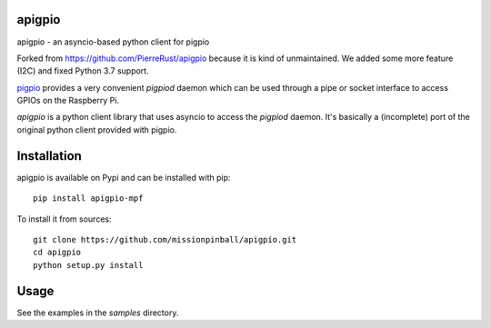 apigpio
=======

apigpio - an asyncio-based python client for pigpio

Forked from https://github.com/PierreRust/apigpio because it is kind of unmaintained.
We added some more feature (I2C) and fixed Python 3.7 support.

`pigpio <http://abyz.co.uk/rpi/pigpio/pigpiod.html>`_ provides a very 
convenient `pigpiod` daemon which can be used through a pipe or socket interface
to access GPIOs on the Raspberry Pi. 

`apigpio` is a python client library that uses asyncio to access the `pigpiod` 
daemon. It's basically a (incomplete) port of the original python client provided with pigpio.

Installation
============

apigpio is available on Pypi and can be installed with pip::

  pip install apigpio-mpf

To install it from sources:
 
::

  git clone https://github.com/missionpinball/apigpio.git
  cd apigpio
  python setup.py install
    
    
Usage
=====

See the examples in the `samples` directory.
